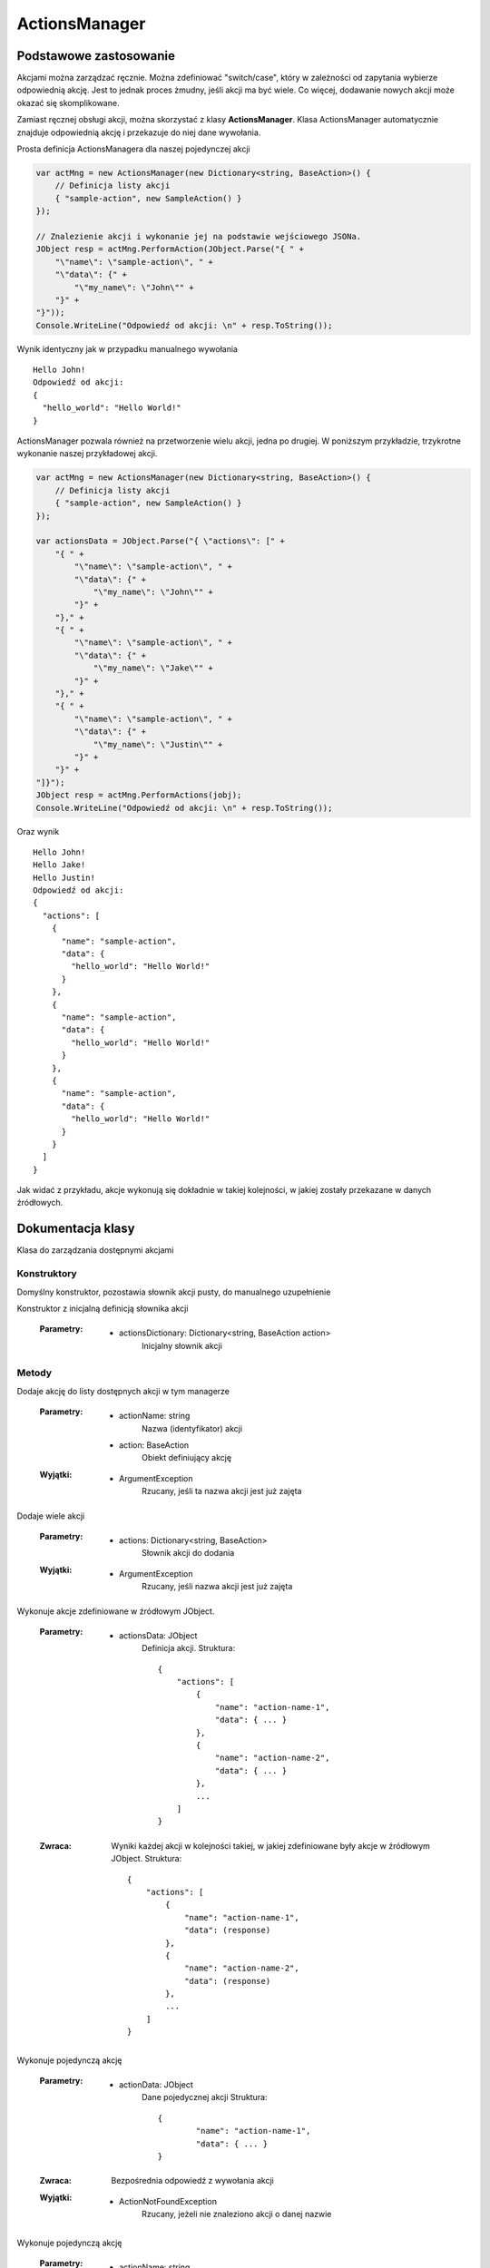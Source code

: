 ##############
ActionsManager
##############

***********************
Podstawowe zastosowanie
***********************

Akcjami można zarządzać ręcznie. Można zdefiniować "switch/case", który w zależności od zapytania wybierze odpowiednią akcję. Jest to jednak proces żmudny, jeśli akcji ma być wiele. Co więcej, dodawanie nowych akcji może okazać się skomplikowane.

Zamiast ręcznej obsługi akcji, można skorzystać z klasy **ActionsManager**. Klasa ActionsManager automatycznie znajduje odpowiednią akcję i przekazuje do niej dane wywołania.

Prosta definicja ActionsManagera dla naszej pojedynczej akcji 

.. code-block:: C#
    
    var actMng = new ActionsManager(new Dictionary<string, BaseAction>() {
        // Definicja listy akcji
        { "sample-action", new SampleAction() }
    });

    // Znalezienie akcji i wykonanie jej na podstawie wejściowego JSONa.
    JObject resp = actMng.PerformAction(JObject.Parse("{ " +
        "\"name\": \"sample-action\", " +
        "\"data\": {" +
            "\"my_name\": \"John\"" +
        "}" +
    "}"));
    Console.WriteLine("Odpowiedź od akcji: \n" + resp.ToString());

Wynik identyczny jak w przypadku manualnego wywołania ::
    
    Hello John!
    Odpowiedź od akcji:
    {
      "hello_world": "Hello World!"
    }

ActionsManager pozwala również na przetworzenie wielu akcji, jedna po drugiej. W poniższym przykładzie, trzykrotne wykonanie naszej przykładowej akcji.

.. code-block:: C#
    
    var actMng = new ActionsManager(new Dictionary<string, BaseAction>() {
        // Definicja listy akcji
        { "sample-action", new SampleAction() }
    });

    var actionsData = JObject.Parse("{ \"actions\": [" +
        "{ " +
            "\"name\": \"sample-action\", " +
            "\"data\": {" +
                "\"my_name\": \"John\"" +
            "}" +
        "}," +
        "{ " +
            "\"name\": \"sample-action\", " +
            "\"data\": {" +
                "\"my_name\": \"Jake\"" +
            "}" +
        "}," +
        "{ " +
            "\"name\": \"sample-action\", " +
            "\"data\": {" +
                "\"my_name\": \"Justin\"" +
            "}" +
        "}" +
    "]}");
    JObject resp = actMng.PerformActions(jobj);
    Console.WriteLine("Odpowiedź od akcji: \n" + resp.ToString());

Oraz wynik ::
    
    Hello John!
    Hello Jake!
    Hello Justin!
    Odpowiedź od akcji:
    {
      "actions": [
        {
          "name": "sample-action",
          "data": {
            "hello_world": "Hello World!"
          }
        },
        {
          "name": "sample-action",
          "data": {
            "hello_world": "Hello World!"
          }
        },
        {
          "name": "sample-action",
          "data": {
            "hello_world": "Hello World!"
          }
        }
      ]
    }

Jak widać z przykładu, akcje wykonują się dokładnie w takiej kolejności, w jakiej zostały przekazane w danych źródłowych.


******************
Dokumentacja klasy
******************

.. class::
    ActionsManager

Klasa do zarządzania dostępnymi akcjami

Konstruktory
============

.. method::
    public ActionsManager() 
    :noindex:

Domyślny konstruktor, pozostawia słownik akcji pusty, do manualnego uzupełnienie

.. method:: 
    public ActionsManager(Dictionary<string, BaseAction action> actionsDictionary)
    :noindex:

Konstruktor z inicjalną definicją słownika akcji

    :Parametry:
        * actionsDictionary: Dictionary<string, BaseAction action>
            Inicjalny słownik akcji

Metody
======

.. method::
    public void AddAction(string actionName, BaseAction action)

Dodaje akcję do listy dostępnych akcji w tym managerze

    :Parametry:
        * actionName: string
            Nazwa (identyfikator) akcji
        * action: BaseAction
            Obiekt definiujący akcję

    :Wyjątki:
        * ArgumentException
            Rzucany, jeśli ta nazwa akcji jest już zajęta


.. method::
    public void AddActions(Dictionary<string, BaseAction> actions)

Dodaje wiele akcji

    :Parametry:
        * actions: Dictionary<string, BaseAction>
            Słownik akcji do dodania

    :Wyjątki:
        * ArgumentException
            Rzucany, jeśli nazwa akcji jest już zajęta


.. method::
    public JObject PerformActions(JObject actionsData)

Wykonuje akcje zdefiniowane w źródłowym JObject.

    :Parametry:
        * actionsData: JObject
            Definicja akcji. Struktura: ::

                {
                    "actions": [
                        {
                            "name": "action-name-1",
                            "data": { ... }
                        },
                        {
                            "name": "action-name-2",
                            "data": { ... }
                        },
                        ...
                    ]
                }

    :Zwraca:
        Wyniki każdej akcji w kolejności takiej, w jakiej zdefiniowane były akcje w źródłowym JObject.
        Struktura: ::

            {
                "actions": [
                    {
                        "name": "action-name-1",
                        "data": (response)
                    },
                    {
                        "name": "action-name-2",
                        "data": (response)
                    },
                    ...
                ]
            }


.. method::
    public JObject PerformAction(JObject actionData)

Wykonuje pojedynczą akcję

    :Parametry:
        * actionData: JObject
            Dane pojedycznej akcji
            Struktura: ::

                {
                	"name": "action-name-1",
            		"data": { ... }
                }

    :Zwraca:
        Bezpośrednia odpowiedź z wywołania akcji

    :Wyjątki:
        * ActionNotFoundException
            Rzucany, jeżeli nie znaleziono akcji o danej nazwie
    

.. method::
    public JObject PerformAction(string actionName, JObject actionData)
    :noindex:

Wykonuje pojedynczą akcję

    :Parametry:
        * actionName: string
            Nazwa akcji
        * actionData: JObject
            Dane akcji

    :Zwraca:
        Bezpośrednia odpowiedź z wywołania akcji

    :Wyjątki:
        * ActionNotFoundException
            Rzucany, jeżeli nie znaleziono akcji o danej nazwie